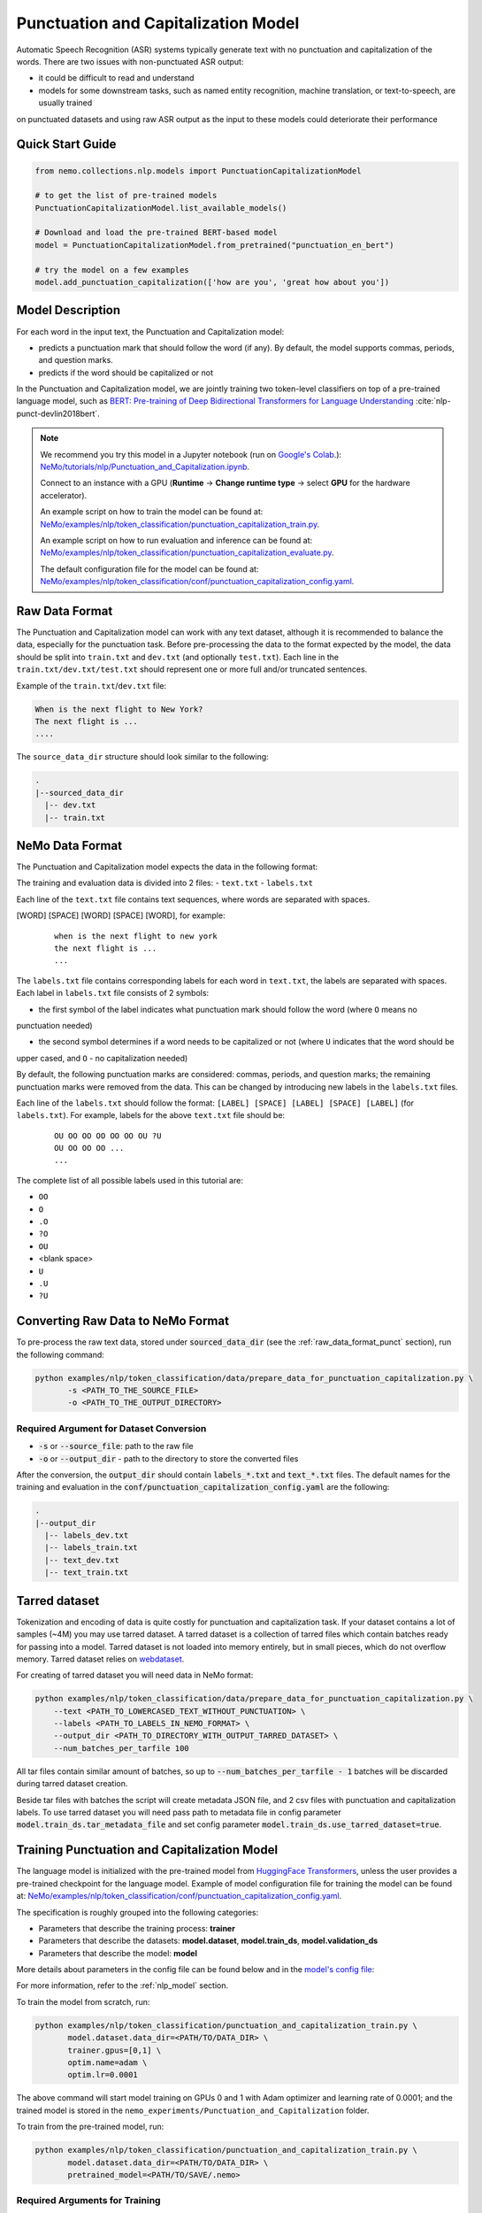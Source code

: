.. _punctuation_and_capitalization:

Punctuation and Capitalization Model
====================================

Automatic Speech Recognition (ASR) systems typically generate text with no punctuation and capitalization of the words. 
There are two issues with non-punctuated ASR output:

- it could be difficult to read and understand
- models for some downstream tasks, such as named entity recognition, machine translation, or text-to-speech, are usually trained 
on punctuated datasets and using raw ASR output as the input to these models could deteriorate their performance

Quick Start Guide
-----------------

.. code-block:: python

    from nemo.collections.nlp.models import PunctuationCapitalizationModel

    # to get the list of pre-trained models
    PunctuationCapitalizationModel.list_available_models()

    # Download and load the pre-trained BERT-based model
    model = PunctuationCapitalizationModel.from_pretrained("punctuation_en_bert")

    # try the model on a few examples
    model.add_punctuation_capitalization(['how are you', 'great how about you'])

Model Description
-----------------

For each word in the input text, the Punctuation and Capitalization model:

- predicts a punctuation mark that should follow the word (if any). By default, the model supports commas, periods, and question marks.
- predicts if the word should be capitalized or not

In the Punctuation and Capitalization model, we are jointly training two token-level classifiers on top of a pre-trained 
language model, such as `BERT: Pre-training of Deep Bidirectional Transformers for Language Understanding <https://arxiv.org/abs/1810.04805>`__ :cite:`nlp-punct-devlin2018bert`.

.. note::

    We recommend you try this model in a Jupyter notebook (run on `Google's Colab <https://colab.research.google.com/notebooks/intro.ipynb>`_.): `NeMo/tutorials/nlp/Punctuation_and_Capitalization.ipynb <https://github.com/NVIDIA/NeMo/blob/stable/tutorials/nlp/Punctuation_and_Capitalization.ipynb>`__.

    Connect to an instance with a GPU (**Runtime** -> **Change runtime type** -> select **GPU** for the hardware accelerator).

    An example script on how to train the model can be found at: `NeMo/examples/nlp/token_classification/punctuation_capitalization_train.py <https://github.com/NVIDIA/NeMo/blob/stable/examples/nlp/token_classification/punctuation_capitalization_train.py>`__.

    An example script on how to run evaluation and inference can be found at: `NeMo/examples/nlp/token_classification/punctuation_capitalization_evaluate.py <https://github.com/NVIDIA/NeMo/blob/stable/examples/nlp/token_classification/punctuation_capitalization_evaluate.py>`__.

    The default configuration file for the model can be found at: `NeMo/examples/nlp/token_classification/conf/punctuation_capitalization_config.yaml <https://github.com/NVIDIA/NeMo/blob/stable/examples/nlp/token_classification/conf/punctuation_capitalization_config.yaml>`__.

.. _raw_data_format_punct:

Raw Data Format
---------------

The Punctuation and Capitalization model can work with any text dataset, although it is recommended to balance the
data, especially for the punctuation task. Before pre-processing the data to the format expected by the model, the
data should be split into ``train.txt`` and ``dev.txt`` (and optionally ``test.txt``). Each line in the
``train.txt/dev.txt/test.txt`` should represent one or more full and/or truncated sentences.

Example of the ``train.txt``/``dev.txt`` file:

.. code::

    When is the next flight to New York?
    The next flight is ...
    ....


The ``source_data_dir`` structure should look similar to the following:

.. code::

   .
   |--sourced_data_dir
     |-- dev.txt
     |-- train.txt

NeMo Data Format
----------------

The Punctuation and Capitalization model expects the data in the following format:

The training and evaluation data is divided into 2 files: 
- ``text.txt``
- ``labels.txt``

Each line of the ``text.txt`` file contains text sequences, where words are separated with spaces.

[WORD] [SPACE] [WORD] [SPACE] [WORD], for example:

    ::

        when is the next flight to new york
        the next flight is ...
        ...

The ``labels.txt`` file contains corresponding labels for each word in ``text.txt``, the labels are separated with
spaces. Each label in ``labels.txt`` file consists of 2 symbols:

- the first symbol of the label indicates what punctuation mark should follow the word (where ``O`` means no
punctuation needed)

- the second symbol determines if a word needs to be capitalized or not (where ``U`` indicates that the word should be
upper cased, and ``O`` - no capitalization needed)

By default, the following punctuation marks are considered: commas, periods, and question marks; the remaining punctuation marks were 
removed from the data. This can be changed by introducing new labels in the ``labels.txt`` files.

Each line of the ``labels.txt`` should follow the format: ``[LABEL] [SPACE] [LABEL] [SPACE] [LABEL]`` (for ``labels.txt``). For example, 
labels for the above ``text.txt`` file should be:

    ::

        OU OO OO OO OO OO OU ?U
        OU OO OO OO ...
        ...

The complete list of all possible labels used in this tutorial are: 

- ``OO``
- ``O``
- ``.O``
- ``?O``
- ``OU``
- <blank space> 
- ``U``
- ``.U``
- ``?U``

Converting Raw Data to NeMo Format
----------------------------------

To pre-process the raw text data, stored under :code:`sourced_data_dir` (see the :ref:`raw_data_format_punct`
section), run the following command:

.. code::

    python examples/nlp/token_classification/data/prepare_data_for_punctuation_capitalization.py \
           -s <PATH_TO_THE_SOURCE_FILE>
           -o <PATH_TO_THE_OUTPUT_DIRECTORY>


Required Argument for Dataset Conversion
^^^^^^^^^^^^^^^^^^^^^^^^^^^^^^^^^^^^^^^^

- :code:`-s` or :code:`--source_file`: path to the raw file
- :code:`-o` or :code:`--output_dir` - path to the directory to store the converted files

After the conversion, the :code:`output_dir` should contain :code:`labels_*.txt` and :code:`text_*.txt` files. The
default names for the training and evaluation in the :code:`conf/punctuation_capitalization_config.yaml` are the
following:

.. code::

   .
   |--output_dir
     |-- labels_dev.txt
     |-- labels_train.txt
     |-- text_dev.txt
     |-- text_train.txt

Tarred dataset
--------------

Tokenization and encoding of data is quite costly for punctuation and capitalization task. If your dataset contains a
lot of samples (~4M) you may use tarred dataset. A tarred dataset is a collection of tarred files which
contain batches ready for passing into a model. Tarred dataset is not loaded into memory entirely, but in small pieces,
which do not overflow memory. Tarred dataset relies on `webdataset <https://github.com/webdataset/webdataset>`_.

For creating of tarred dataset you will need data in NeMo format:

.. code::

    python examples/nlp/token_classification/data/prepare_data_for_punctuation_capitalization.py \
        --text <PATH_TO_LOWERCASED_TEXT_WITHOUT_PUNCTUATION> \
        --labels <PATH_TO_LABELS_IN_NEMO_FORMAT> \
        --output_dir <PATH_TO_DIRECTORY_WITH_OUTPUT_TARRED_DATASET> \
        --num_batches_per_tarfile 100

All tar files contain similar amount of batches, so up to :code:`--num_batches_per_tarfile - 1` batches will be
discarded during tarred dataset creation.

Beside tar files with batches the script will create metadata JSON file, and 2 csv files with punctuation and
capitalization labels. To use tarred dataset you will need pass path to metadata file in config parameter
:code:`model.train_ds.tar_metadata_file` and set config parameter :code:`model.train_ds.use_tarred_dataset=true`.

Training Punctuation and Capitalization Model
---------------------------------------------

The language model is initialized with the pre-trained model from
`HuggingFace Transformers <https://github.com/huggingface/transformers>`__, unless the user provides a pre-trained
checkpoint for the language model. Example of model configuration file for training the model can be found at:
`NeMo/examples/nlp/token_classification/conf/punctuation_capitalization_config.yaml <https://github.com/NVIDIA/NeMo/blob/stable/examples/nlp/token_classification/conf/punctuation_capitalization_config.yaml>`__.

The specification is roughly grouped into the following categories:

- Parameters that describe the training process: **trainer**
- Parameters that describe the datasets: **model.dataset**, **model.train_ds**, **model.validation_ds**
- Parameters that describe the model: **model**

More details about parameters in the config file can be found below and in the
`model's config file <https://github.com/NVIDIA/NeMo/blob/stable/examples/nlp/token_classification/conf/punctuation_capitalization_config.yaml>`__:

+-------------------------------------------+-----------------+-------------------------------------------------------+
| **Parameter**                             | **Data Type**   |  **Description**                                      |
+-------------------------------------------+-----------------+-------------------------------------------------------+
| **pretrained_model**                      | string          | Path to the pre-trained model ``.nemo`` file or       |
|                                           |                 | pre-trained model name.                               |
+-------------------------------------------+-----------------+-------------------------------------------------------+
| **model.dataset.data_dir**                | string          | Path to the data converted to the specified above     |
|                                           |                 | format.                                               |
+-------------------------------------------+-----------------+-------------------------------------------------------+
| **model.punct_head.punct_num_fc_layers**  | integer         | Number of fully connected layers.                     |
+-------------------------------------------+-----------------+-------------------------------------------------------+
| **model.punct_head.fc_dropout**           | float           | Activation to use between fully connected layers.     |
+-------------------------------------------+-----------------+-------------------------------------------------------+
| **model.punct_head.activation**           | string          | Dropout to apply to the input hidden states.          |
+-------------------------------------------+-----------------+-------------------------------------------------------+
| **model.punct_head.use_transrormer_init** | bool            | Whether to initialize the weights of the classifier   |
|                                           |                 | head with the same approach used in Transformer.      |
+-------------------------------------------+-----------------+-------------------------------------------------------+
| **model.capit_head.punct_num_fc_layers**  | integer         | Number of fully connected layers.                     |
+-------------------------------------------+-----------------+-------------------------------------------------------+
| **model.capit_head.fc_dropout**           | float           | Dropout to apply to the input hidden states.          |
+-------------------------------------------+-----------------+-------------------------------------------------------+
| **model.capit_head.activation**           | string          | Activation function to use between fully connected    |
|                                           |                 | layers.                                               |
+-------------------------------------------+-----------------+-------------------------------------------------------+
| **model.capit_head.use_transrormer_init** | bool            | Whether to initialize the weights of the classifier   |
|                                           |                 | head with the same approach used in Transformer.      |
+-------------------------------------------+-----------------+-------------------------------------------------------+
| **train_ds.use_tarred_dataset**           | bool            | Whether to use tarred or usual dataset                |
+-------------------------------------------+-----------------+-------------------------------------------------------+
| **train_ds.text_file**                    | string          | Name of the text training file located at ``ds_item`` |
|                                           |                 | or, if ``ds_item`` is missing, located in             |
|                                           |                 | ``data_dir``.                                         |
+-------------------------------------------+-----------------+-------------------------------------------------------+
| **train_ds.labels_file**                  | string          | Name of the labels training file located at           |
|                                           |                 | ``ds_item``, such as ``labels_train.txt``. If         |
|                                           |                 | ``ds_item`` parameter is missing, then labels file    |
|                                           |                 | should be located in ``data_dir``.                    |
+-------------------------------------------+-----------------+-------------------------------------------------------+
| **train_ds.tar_metadata_file**                | string          | Name of metadata file located either in ``ds_item``   |
|                                           |                 | or, if ``ds_item`` is missing, located in             |
|                                           |                 | ``data_dir``.                                         |
+-------------------------------------------+-----------------+-------------------------------------------------------+
| **train_ds.num_samples**                  | integer         | Number of samples to use from the training dataset,   |
|                                           |                 | ``-1`` - to use all.                                  |
+-------------------------------------------+-----------------+-------------------------------------------------------+
| **validation_ds.ds_item**                 | string          | A path or a list of paths to validation dataset       |
|                                           |                 | directories. If ``ds_item`` is a list, then           |
|                                           |                 | validation will be performed on several datasets.     |
|                                           |                 | Each ``ds_item`` directory has to contain files with  |
|                                           |                 | names ``text_file`` and ``labels_file``. If           |
|                                           |                 | ``ds_item`` is missing, then ``dataset.data_dir``     |
|                                           |                 | is used instead.                                      |
+-------------------------------------------+-----------------+-------------------------------------------------------+
| **validation_ds.text_file**               | string          | Name of the text file for evaluation, located at      |
|                                           |                 | ``data_dir``.                                         |
+-------------------------------------------+-----------------+-------------------------------------------------------+
| **validation_ds.labels_file**             | string          | Name of the labels dev file located at ``data_dir``,  |
|                                           |                 | such as ``labels_dev.txt``.                           |
+-------------------------------------------+-----------------+-------------------------------------------------------+
| **validation_ds.num_samples**             | integer         | Number of samples to use from the dev set, ``-1`` -   |
|                                           |                 | to use all.                                           |
+-------------------------------------------+-----------------+-------------------------------------------------------+

For more information, refer to the :ref:`nlp_model` section.

To train the model from scratch, run:

.. code::

      python examples/nlp/token_classification/punctuation_and_capitalization_train.py \
             model.dataset.data_dir=<PATH/TO/DATA_DIR> \
             trainer.gpus=[0,1] \
             optim.name=adam \
             optim.lr=0.0001

The above command will start model training on GPUs 0 and 1 with Adam optimizer and learning rate of 0.0001; and the
trained model is stored in the ``nemo_experiments/Punctuation_and_Capitalization`` folder.

To train from the pre-trained model, run:

.. code::

      python examples/nlp/token_classification/punctuation_and_capitalization_train.py \
             model.dataset.data_dir=<PATH/TO/DATA_DIR> \
             pretrained_model=<PATH/TO/SAVE/.nemo>


Required Arguments for Training
^^^^^^^^^^^^^^^^^^^^^^^^^^^^^^^

* :code:`model.dataset.data_dir`: Path to the `data_dir` with the pre-processed data files.


.. note::

    All parameters defined in the configuration file can be changed with command arguments. For example, the sample
    config file mentioned above has :code:`validation_ds.tokens_in_batch` set to ``15000``. However, if you see that
    the GPU utilization can be optimized further by using a larger batch size, you may override to the desired value
    by adding the field :code:`validation_ds.tokens_in_batch=30000` over the command-line. You can repeat this with
    any of the parameters defined in the sample configuration file.

Inference
---------

Inference is performed by a script `examples/nlp/token_classification/punctuate_capitalize_infer.py <https://github.com/NVIDIA/NeMo/blob/stable/examples/nlp/token_classification/punctuate_capitalize_infer.py>`_

.. code::

    python punctuate_capitalize_infer.py \
        --input_manifest <PATH_TO_INPUT_MANIFEST> \
        --output_manifest <PATH_TO_OUTPUT_MANIFEST> \
        --pretrained_name punctuation_en_bert \
        --max_seq_length 64 \
        --margin 16 \
        --step 8

:code:`<PATH_TO_INPUT_MANIFEST>` is a path to NeMo :ref:`ASR manifest <_LibriSpeech_dataset>` with text in which you need to
restore punctuation and capitalization. If manifest contains :code:`'pred_text'` key, then :code:`'pred_text'` elements
will be processed. Otherwise, punctuation and capitalization will be restored in :code:`'text'` elements.

:code:`<PATH_TO_OUTPUT_MANIFEST>` is a path to NeMo ASR manifest into which result will be saved. The text with restored
punctuation and capitalization is saved into :code:`'pred_text'` elements if :code:`'pred_text'` key is present in
input manifest. Otherwise result will be saved into :code:`'text'` elements.

Alternatively you can pass data for restoring punctuation and capitalization as plain text. See help for parameters :code:`--input_text`
and :code:`--output_text` of the script
`punctuate_capitalize_infer.py <https://github.com/NVIDIA/NeMo/blob/stable/examples/nlp/token_classification/punctuate_capitalize_infer.py>`_.

The script `punctuate_capitalize_infer.py <https://github.com/NVIDIA/NeMo/blob/stable/examples/nlp/token_classification/punctuate_capitalize_infer.py>`_
can restore punctuation and capitalization in a text of arbitrary length. Long sequences are split into segments
:code:`--max_seq_length - 2` tokens each. Each segment starts and ends with :code:`[CLS]` and :code:`[SEP]`
tokens correspondingly. Every segment is offset to the previous one by :code:`--step` tokens. For example, if
every character is a token, :code:`--max_seq_length=5`, :code:`--step=2`, then text :code:`"hello"` will be split into
segments :code:`[['[CLS]', 'h', 'e', 'l', '[SEP]'], ['[CLS]', 'l', 'l', 'o', '[SEP]']]`.

If segments overlap, then predicted probabilities for a token present in several segments are multiplied before
before selecting the best candidate.

Splitting leads to pour performance of a model near edges of segments. Use parameter :code:`--margin` to discard :code:`--margin`
probabilities predicted for :code:`--margin` tokens near segment edges. For example, if
every character is a token, :code:`--max_seq_length=5`, :code:`--step=1`, :code:`--margin=1`, then text :code:`"hello"` will be split into
segments :code:`[['[CLS]', 'h', 'e', 'l', '[SEP]'], ['[CLS]', 'e', 'l', 'l', '[SEP]'], ['[CLS]', 'l', 'l', 'o', '[SEP]']]`.
Before calculating final predictions, probabilities for tokens marked by asterisk are removed: :code:`[['[CLS]', 'h', 'e', 'l'*, '[SEP]'*], ['[CLS]'*, 'e'*, 'l', 'l'*, '[SEP]'*], ['[CLS]'*, 'l'*, 'l', 'o', '[SEP]']]`


Model Evaluation
----------------

An example script on how to evaluate the pre-trained model, can be found at `examples/nlp/token_classification/punctuation_capitalization_evaluate.py <https://github.com/NVIDIA/NeMo/blob/stable/examples/nlp/token_classification/punctuation_capitalization_evaluate.py>`_.

To start evaluation of the pre-trained model, run:

.. code::

    python punctuation_capitalization_evaluate.py \
           model.dataset.data_dir=<PATH/TO/DATA/DIR>  \
           pretrained_model=punctuation_en_bert \
           model.test_ds.text_file=<text_dev.txt> \
           model.test_ds.labels_file=<labels_dev.txt>


Required Arguments
^^^^^^^^^^^^^^^^^^

- :code:`pretrained_model`: pretrained Punctuation and Capitalization model from ``list_available_models()`` or path to a ``.nemo``
file. For example: ``punctuation_en_bert`` or ``your_model.nemo``.
- :code:`model.dataset.data_dir`: path to the directory that containes :code:`model.test_ds.text_file` and :code:`model.test_ds.labels_file`

During evaluation of the :code:`test_ds`, the script generates two classification reports: one for capitalization task and another
one for punctuation task. This classification reports include the following metrics:

- :code:`Precision`
- :code:`Recall`
- :code:`F1`

More details about these metrics can be found `here <https://en.wikipedia.org/wiki/Precision_and_recall>`__.

References
----------

.. bibliography:: nlp_all.bib
    :style: plain
    :labelprefix: NLP-PUNCT
    :keyprefix: nlp-punct-

